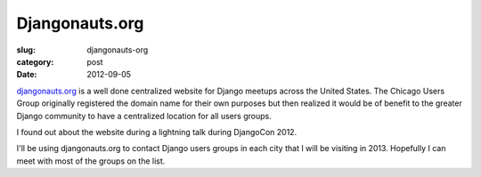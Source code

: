 Djangonauts.org
===============

:slug: djangonauts-org
:category: post
:date: 2012-09-05

`djangonauts.org <http://djangonauts.org/>`_ is a well done centralized 
website for Django meetups across the United States. The Chicago Users Group 
originally registered the domain name for their own purposes but then 
realized it would be of benefit to the greater Django community to have
a centralized location for all users groups.

I found out about the website during a lightning talk during DjangoCon 2012.

I'll be using djangonauts.org to contact Django users groups in each city 
that I will be visiting in 2013. Hopefully I can meet with most of the groups
on the list.
